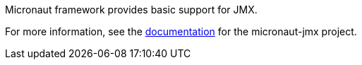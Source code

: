 Micronaut framework provides basic support for JMX.

For more information, see the https://micronaut-projects.github.io/micronaut-jmx/latest/guide/[documentation] for the micronaut-jmx project.
